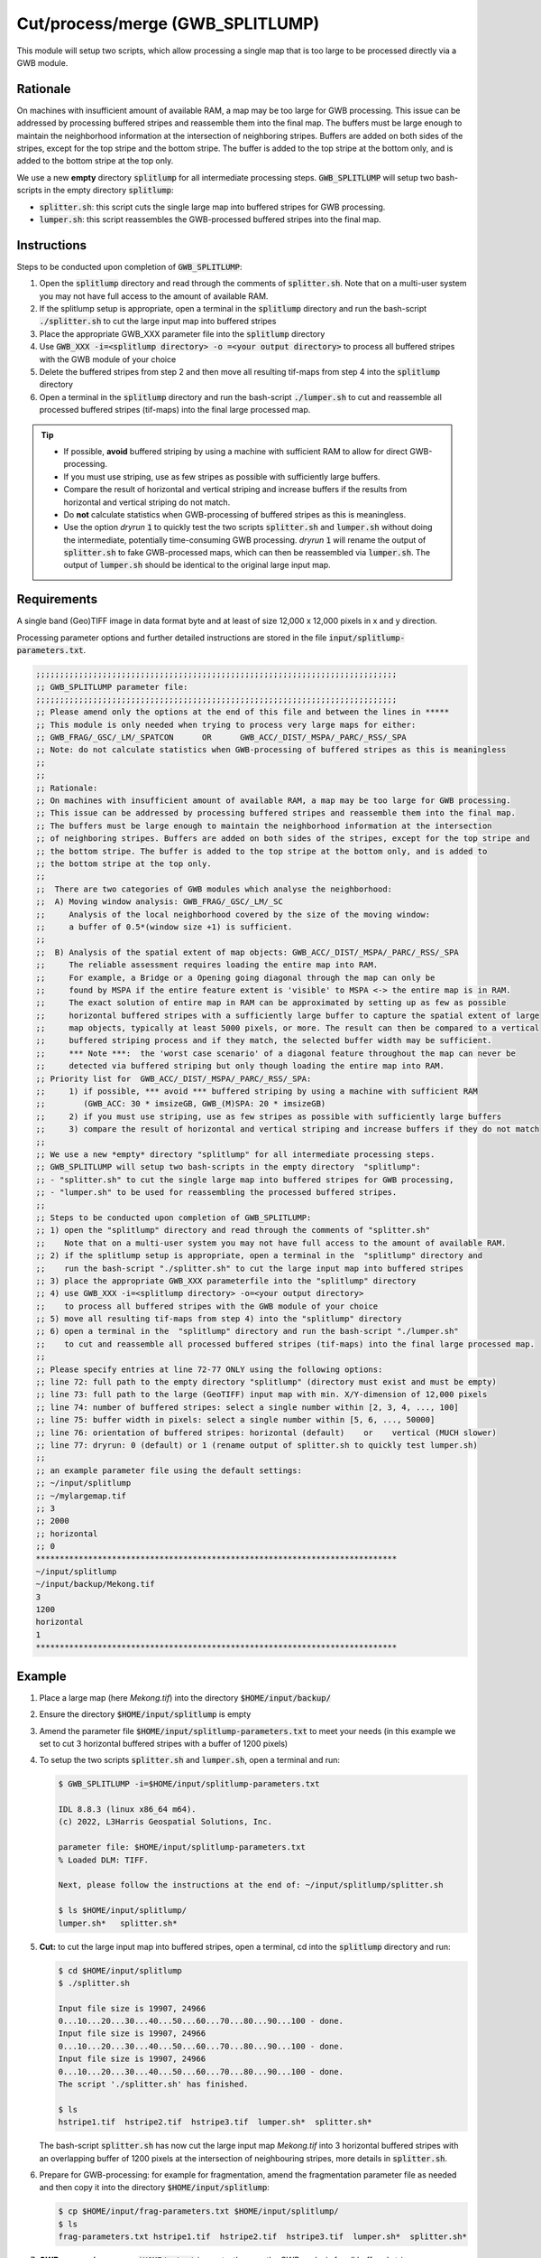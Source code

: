 Cut/process/merge (GWB_SPLITLUMP)
=================================

This module will setup two scripts, which allow processing a single map that is too large 
to be processed directly via a GWB module.


Rationale
---------

On machines with insufficient amount of available RAM, a map may be too large for GWB 
processing. This issue can be addressed by processing buffered stripes and reassemble 
them into the final map. The buffers must be large enough to maintain the neighborhood 
information at the intersection of neighboring stripes. Buffers are added on both sides 
of the stripes, except for the top stripe and the bottom stripe. The buffer is added to 
the top stripe at the bottom only, and is added to the bottom stripe at the top only.

We use a new **empty** directory :code:`splitlump` for all intermediate processing steps. 
:code:`GWB_SPLITLUMP` will setup two bash-scripts in the empty directory :code:`splitlump`:

* :code:`splitter.sh`: this script cuts the single large map into buffered stripes 
  for GWB processing.
* :code:`lumper.sh`: this script reassembles the GWB-processed buffered stripes into 
  the final map.


Instructions
------------

Steps to be conducted upon completion of :code:`GWB_SPLITLUMP`:

1. Open the :code:`splitlump` directory and read through the comments of :code:`splitter.sh`. 
   Note that on a multi-user system you may not have full access to the amount of available RAM.
   
2. If the splitlump setup is appropriate, open a terminal in the :code:`splitlump` directory 
   and run the bash-script :code:`./splitter.sh` to cut the large input map into buffered stripes
   
3. Place the appropriate GWB_XXX parameter file into the :code:`splitlump` directory

4. Use :code:`GWB_XXX -i=<splitlump directory> -o =<your output directory>` to process all 
   buffered stripes with the GWB module of your choice
   
5. Delete the buffered stripes from step 2 and then move all resulting tif-maps 
   from step 4 into the :code:`splitlump` directory
   
6. Open a terminal in the :code:`splitlump` directory and run the bash-script 
   :code:`./lumper.sh` to cut and reassemble all processed buffered stripes (tif-maps) 
   into the final large processed map.


.. Tip::

    * If possible, **avoid** buffered striping by using a machine with sufficient RAM to 
      allow for direct GWB-processing.
    * If you must use striping, use as few stripes as possible with sufficiently 
      large buffers.
    * Compare the result of horizontal and vertical striping and increase buffers if the
      results from horizontal and vertical striping do not match.
    * Do **not** calculate statistics when GWB-processing of buffered stripes as 
      this is meaningless.
    * Use the option *dryrun* :code:`1` to quickly test the two scripts :code:`splitter.sh` 
      and :code:`lumper.sh` without doing the intermediate, potentially time-consuming
      GWB processing. *dryrun* :code:`1` will rename the output of :code:`splitter.sh` 
      to fake GWB-processed maps, which can then be reassembled via :code:`lumper.sh`. 
      The output of :code:`lumper.sh` should be identical to the original large input map.


Requirements
------------

A single band (Geo)TIFF image in data format byte and at least of size 12,000 x 12,000 
pixels in x and y direction.

Processing parameter options and further detailed instructions are stored in the 
file :code:`input/splitlump-parameters.txt`.

.. code-block:: text

    ;;;;;;;;;;;;;;;;;;;;;;;;;;;;;;;;;;;;;;;;;;;;;;;;;;;;;;;;;;;;;;;;;;;;;;;;;;;;
    ;; GWB_SPLITLUMP parameter file:
    ;;;;;;;;;;;;;;;;;;;;;;;;;;;;;;;;;;;;;;;;;;;;;;;;;;;;;;;;;;;;;;;;;;;;;;;;;;;;
    ;; Please amend only the options at the end of this file and between the lines in *****
    ;; This module is only needed when trying to process very large maps for either:
    ;; GWB_FRAG/_GSC/_LM/_SPATCON      OR      GWB_ACC/_DIST/_MSPA/_PARC/_RSS/_SPA
    ;; Note: do not calculate statistics when GWB-processing of buffered stripes as this is meaningless
    ;;
    ;;
    ;; Rationale:
    ;; On machines with insufficient amount of available RAM, a map may be too large for GWB processing.
    ;; This issue can be addressed by processing buffered stripes and reassemble them into the final map.
    ;; The buffers must be large enough to maintain the neighborhood information at the intersection
    ;; of neighboring stripes. Buffers are added on both sides of the stripes, except for the top stripe and
    ;; the bottom stripe. The buffer is added to the top stripe at the bottom only, and is added to
    ;; the bottom stripe at the top only.
    ;;
    ;;  There are two categories of GWB modules which analyse the neighborhood:
    ;;  A) Moving window analysis: GWB_FRAG/_GSC/_LM/_SC
    ;;     Analysis of the local neighborhood covered by the size of the moving window:
    ;;     a buffer of 0.5*(window size +1) is sufficient.
    ;;
    ;;  B) Analysis of the spatial extent of map objects: GWB_ACC/_DIST/_MSPA/_PARC/_RSS/_SPA
    ;;     The reliable assessment requires loading the entire map into RAM.
    ;;     For example, a Bridge or a Opening going diagonal through the map can only be
    ;;     found by MSPA if the entire feature extent is 'visible' to MSPA <-> the entire map is in RAM.
    ;;     The exact solution of entire map in RAM can be approximated by setting up as few as possible
    ;;     horizontal buffered stripes with a sufficiently large buffer to capture the spatial extent of large
    ;;     map objects, typically at least 5000 pixels, or more. The result can then be compared to a vertical
    ;;     buffered striping process and if they match, the selected buffer width may be sufficient.
    ;;     *** Note ***:  the 'worst case scenario' of a diagonal feature throughout the map can never be
    ;;     detected via buffered striping but only though loading the entire map into RAM.
    ;; Priority list for  GWB_ACC/_DIST/_MSPA/_PARC/_RSS/_SPA:
    ;;     1) if possible, *** avoid *** buffered striping by using a machine with sufficient RAM
    ;;        (GWB_ACC: 30 * imsizeGB, GWB_(M)SPA: 20 * imsizeGB)
    ;;     2) if you must use striping, use as few stripes as possible with sufficiently large buffers
    ;;     3) compare the result of horizontal and vertical striping and increase buffers if they do not match
    ;;
    ;; We use a new *empty* directory "splitlump" for all intermediate processing steps.
    ;; GWB_SPLITLUMP will setup two bash-scripts in the empty directory  "splitlump":
    ;; - "splitter.sh" to cut the single large map into buffered stripes for GWB processing,
    ;; - "lumper.sh" to be used for reassembling the processed buffered stripes.
    ;;
    ;; Steps to be conducted upon completion of GWB_SPLITLUMP:
    ;; 1) open the "splitlump" directory and read through the comments of "splitter.sh"
    ;;    Note that on a multi-user system you may not have full access to the amount of available RAM.
    ;; 2) if the splitlump setup is appropriate, open a terminal in the  "splitlump" directory and
    ;;    run the bash-script "./splitter.sh" to cut the large input map into buffered stripes
    ;; 3) place the appropriate GWB_XXX parameterfile into the "splitlump" directory
    ;; 4) use GWB_XXX -i=<splitlump directory> -o=<your output directory>
    ;;    to process all buffered stripes with the GWB module of your choice
    ;; 5) move all resulting tif-maps from step 4) into the "splitlump" directory
    ;; 6) open a terminal in the  "splitlump" directory and run the bash-script "./lumper.sh"
    ;;    to cut and reassemble all processed buffered stripes (tif-maps) into the final large processed map.
    ;;
    ;; Please specify entries at line 72-77 ONLY using the following options:
    ;; line 72: full path to the empty directory "splitlump" (directory must exist and must be empty)
    ;; line 73: full path to the large (GeoTIFF) input map with min. X/Y-dimension of 12,000 pixels
    ;; line 74: number of buffered stripes: select a single number within [2, 3, 4, ..., 100]
    ;; line 75: buffer width in pixels: select a single number within [5, 6, ..., 50000]
    ;; line 76: orientation of buffered stripes: horizontal (default)    or    vertical (MUCH slower)
    ;; line 77: dryrun: 0 (default) or 1 (rename output of splitter.sh to quickly test lumper.sh)
    ;;
    ;; an example parameter file using the default settings:
    ;; ~/input/splitlump
    ;; ~/mylargemap.tif   
    ;; 3   
    ;; 2000
    ;; horizontal
    ;; 0
    ****************************************************************************
    ~/input/splitlump
    ~/input/backup/Mekong.tif
    3
    1200
    horizontal
    1
    ****************************************************************************


Example
-------

1. Place a large map (here *Mekong.tif*) into the directory :code:`$HOME/input/backup/`
2. Ensure the directory :code:`$HOME/input/splitlump` is empty
3. Amend the parameter file :code:`$HOME/input/splitlump-parameters.txt` to meet your needs
   (in this example we set to cut 3 horizontal buffered stripes with a buffer of 1200 pixels)
4. To setup the two scripts :code:`splitter.sh` and :code:`lumper.sh`, open a terminal 
   and run:
  
   .. code-block:: console
  
     $ GWB_SPLITLUMP -i=$HOME/input/splitlump-parameters.txt
    
     IDL 8.8.3 (linux x86_64 m64).
     (c) 2022, L3Harris Geospatial Solutions, Inc.
    
     parameter file: $HOME/input/splitlump-parameters.txt
     % Loaded DLM: TIFF.
    
     Next, please follow the instructions at the end of: ~/input/splitlump/splitter.sh
    
     $ ls $HOME/input/splitlump/
     lumper.sh*   splitter.sh*

  
5. **Cut:** to cut the large input map into buffered stripes, open a terminal, cd into the 
   :code:`splitlump` directory and run:
  
   .. code-block:: console
  
     $ cd $HOME/input/splitlump
     $ ./splitter.sh
    
     Input file size is 19907, 24966
     0...10...20...30...40...50...60...70...80...90...100 - done.
     Input file size is 19907, 24966
     0...10...20...30...40...50...60...70...80...90...100 - done.
     Input file size is 19907, 24966
     0...10...20...30...40...50...60...70...80...90...100 - done.
     The script './splitter.sh' has finished.
    
     $ ls
     hstripe1.tif  hstripe2.tif  hstripe3.tif  lumper.sh*  splitter.sh*
     
   The bash-script :code:`splitter.sh` has now cut the large input map *Mekong.tif* into 3
   horizontal buffered stripes with an overlapping buffer of 1200 pixels at the 
   intersection of neighbouring stripes, more details in :code:`splitter.sh`.
   

  
6. Prepare for GWB-processing: for example for fragmentation, amend the fragmentation parameter file
   as needed and then copy it into the directory :code:`$HOME/input/splitlump`:

   .. code-block:: console
  
     $ cp $HOME/input/frag-parameters.txt $HOME/input/splitlump/
     $ ls
     frag-parameters.txt hstripe1.tif  hstripe2.tif  hstripe3.tif  lumper.sh*  splitter.sh*
    
    
7. **GWB-processing:** ensure :code:`$HOME/output` is empty, then run the GWB analysis for all buffered stripes: 

   .. code-block:: console
  
     $ GWB_FRAG -i=$HOME/input/splitlump -o=$HOME/output
    
     IDL 8.8.3 (linux x86_64 m64).
     (c) 2022, L3Harris Geospatial Solutions, Inc.
    
     GWB_FRAG using:
     dir_input= $HOME/input/splitlump
     dir_output= $HOME/output
     % Loaded DLM: TIFF.
     Done with: hstripe1.tif
     Done with: hstripe2.tif
     Done with: hstripe3.tif
     Frag finished sucessfully
    
     $ ls $HOME/output
     ls -R $HOME/output
     $HOME/output:
     frag.log  hstripe1_frag/  hstripe2_frag/  hstripe3_frag/
    
     $HOME/output/hstripe1_frag:
     hstripe1_fos-fac_5class_27.tif
    
     $HOME/output/hstripe2_frag:
     hstripe2_fos-fac_5class_27.tif
    
     $HOME/output/hstripe3_frag:
     hstripe3_fos-fac_5class_27.tif
          
    
8. Prepare for merging: **delete the no longer needed initial buffered stripes,** which 
   is necessary to make step 9 work. After this, move all GWB-processed maps into the 
   directory :code:`$HOME/input/splitlump`:
  
   .. code-block:: console
    
     $ cd $HOME/input/splitlump
     $ rm -f *stripe*.tif
     $ cp $HOME/output/*stripe*/*.tif $HOME/input/splitlump/
     $ ls
     frag-parameters.txt             hstripe2_fos-fac_5class_27.tif  lumper.sh*
     hstripe1_fos-fac_5class_27.tif  hstripe3_fos-fac_5class_27.tif  splitter.sh*

       
9. **Merge:** reassemble the GWB-processed striped maps in the directory :code:`splitlump`:
  
   .. code-block:: console
    
     $ cd $HOME/input/splitlump
     $ ./lumper.sh
     Input file size is 19907, 9522
     0...10...20...30...40...50...60...70...80...90...100 - done.
     Input file size is 19907, 10722
     0...10...20...30...40...50...60...70...80...90...100 - done.
     Input file size is 19907, 9522
     0...10...20...30...40...50...60...70...80...90...100 - done.
     0...10...20...30...40...50...60...70...80...90...100 - done.
     Input file size is 19907, 24966
     0...10...20...30...40...50...60...70...80...90...100 - done.
     The script lumper.sh has finished, please verify your output file:
     Mekong_fos-fac_5class_27.tif
     
     $ ls
     frag-parameters.txt  hstripe3_fos-fac_5class_27.tif  lumper3.tif  splitter.sh*
     hstripe1_fos-fac_5class_27.tif   lumper1.tif   lumper.sh*   tmp.vrt
     hstripe2_fos-fac_5class_27.tif   lumper2.tif   Mekong_fos-fac_5class_27.tif


   The bash-script :code:`lumper.sh` has now cut the common buffers of the 3 buffered 
   stripes and then merged the 3 unbuffered stripes into the final map, applied 
   LZW-compression and renamed the final processed large map 
   (here, *Mekong_fos-fac_5class_27.tif*) using the basename of the 
   original input name (here *Mekong.tif*) and the GWB module specific extension 
   (here, *_fos-fac_5class_27*), more details in :code:`lumper.sh`.  
     
     
10. Move the result to a final location and empty the directory :code:`$HOME/input/splitlump`.
    Verify the result via the command :code:`gdalinfo -noct Mekong_fos-fac_5class_27.tif` 
    or load it into your favoured GIS application.
    

